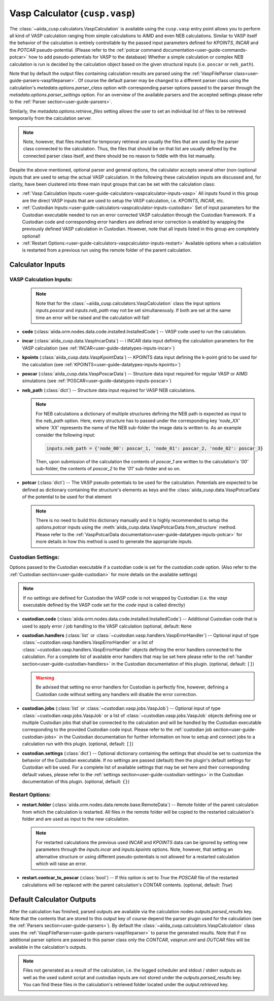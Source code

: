 .. _user-guide-calculators-vaspcalculator:

Vasp Calculator (``cusp.vasp``)
===============================

The :class:`~aiida_cusp.calculators.VaspCalculation` is available using the ``cusp.vasp`` entry point allows you to perform all kind of VASP calculation ranging from simple calculations to AIMD and even NEB calculations.
Similar to VASP itself the behavior of the calculation is entirely controllable by the passed input parameters defined for `KPOINTS`, `INCAR` and the `POTCAR` pseudo-potential.
(Please refer to the :ref:`potcar command documentation<user-guide-commands-potcar>` how to add pseudo-potentials for VASP to the database)
Whether a simple calculation or complex NEB calculation is run is decided by the calculation object based on the given structural inputs (i.e. ``poscar`` or ``neb_path``).

Note that by default the output files containing calculation results are parsed using the :ref:`VaspFileParser class<user-guide-parsers-vaspfileparser>`.
Of course the default parser may be changed to a different parser class using the calculation's `metadata.options.parser_class` option with corresponding parser options passed to the parser through the `metadata.options.parser_settings` option.
For an overview of the available parsers and the accepted settings please refer to the :ref:`Parser section<user-guide-parsers>`.

Similarly, the `metadata.options.retrieve_files` setting allows the user to set an individual list of files to be retrieved temporarily from the calculation server.

.. note::

   Note, however, that files marked for temporary retrieval are usually the files that are used by the parser class connected to the calculation.
   Thus, the files that should be on that list are usually defined by the connected parser class itself, and there should be no reason to fiddle with this list manually.

Despite the above mentioned, optional parser and general options, the calculator accepts several other (non-)optional inputs that are used to setup the actual VASP calculation.
In the following these calculation inputs are discussed and, for clarity, have been clustered into three main input groups that can be set with the calculation class:

* :ref:`Vasp Calculation Inputs:<user-guide-calculators-vaspcalculator-inputs-vasp>`
  All inputs found in this group are the direct VASP inputs that are used to setup the VASP calculation, i.e. `KPOINTS`, `INCAR`, etc.
* :ref:`Custodian Inputs:<user-guide-calculators-vaspcalculator-inputs-custodian>`
  Set of input parameters for the Custodian executable needed to run an error corrected VASP calculation through the Custodian framework.
  If a Custodian code and corresponding error handlers are defined error correction is enabled by wrapping the previously defined VASP calculation in Custodian.
  However, note that all inputs listed in this group are completely optional!
* :ref:`Restart Options:<user-guide-calculators-vaspcalculator-inputs-restart>`
  Available options when a calculation is restarted from a previous run using the remote folder of the parent calculation.

.. _user-guide-calculators-vaspcalculator-inputs:

Calculator Inputs
-----------------

.. _user-guide-calculators-vaspcalculator-inputs-vasp:

VASP Calculation Inputs:
""""""""""""""""""""""""

  .. note::

     Note that for the :class:`~aiida_cusp.calculators.VaspCalculation` class the input options `inputs.poscar` and `inputs.neb_path` may not be set simultaneously.
     If both are set at the same time an error will be raised and the calculation will fail!

* **code** (:class:`aiida.orm.nodes.data.code.installed.InstalledCode`) --
  VASP code used to run the calculation.
* **incar** (:class:`aiida_cusp.data.VaspIncarData`) -- i
  INCAR data input defining the calculation parameters for the VASP calculation (see :ref:`INCAR<user-guide-datatypes-inputs-incar>`)
* **kpoints** (:class:`aiida_cusp.data.VaspKpointData`) --
  KPOINTS data input defining the k-point grid to be used for the calculation (see :ref:`KPOINTS<user-guide-datatypes-inputs-kpoints>`)
* **poscar** (:class:`aiida_cusp.data.VaspPoscarData`) --
  Structure data input required for regular VASP or AIMD simulations (see :ref:`POSCAR<user-guide-datatypes-inputs-poscar>`)
* **neb_path** (:class:`dict`) --
  Structure data input required for VASP NEB calculations.

  .. note::

     For NEB calculations a dictionary of multiple structures defining the NEB path is expected as input to the `neb_path` option.
     Here, every structure has to passed under the corresponding key `'node_XX'` where `'XX'` represents the name of the NEB sub-folder the image data is written to.
     As an example consider the following input:

     .. code-block:: python

        inputs.neb_path = {'node_00': poscar_1, 'node_01': poscar_2, 'node_02': poscar_3}

     Then, upon submission of the calculation the contents of `poscar_1` are written to the calculation's `'00'` sub-folder, the contents of `poscar_2` to the `'01'` sub-folder and so on.

* **potcar** (:class:`dict`) --
  The VASP pseudo-potentials to be used for the calculation.
  Potentials are expected to be defined as dictionary containing the structure's elements as keys and the :class:`aiida_cusp.data.VaspPotcarData` of the potential to be used for that element

  .. note::

     There is no need to build this dictionary manually and it is highly recommended to setup the `options.potcar` inputs using the :meth:`aiida_cusp.data.VaspPotcarData.from_structure` method.
     Please refer to the :ref:`VaspPotcarData documentation<user-guide-datatypes-inputs-potcar>` for more details in how this method is used to generate the appropriate inputs.

.. _user-guide-calculators-vaspcalculator-inputs-custodian:

Custodian Settings:
"""""""""""""""""""

Options passed to the Custodian executable if a custodian code is set for the `custodian.code` option.
(Also refer to the :ref:`Custodian section<user-guide-custodian>` for more details on the available settings)

.. note::

   If no settings are defined for Custodian the VASP code is not wrapped by Custodian (i.e. the `vasp` executable defined by the VASP code set for the `code` input is called directly)

* **custodian.code** (:class:`aiida.orm.nodes.data.code.installed.InstalledCode`) --
  Additional Custodian code that is used to apply error / job handling to the VASP calculation
  (optional, default: ``None``
* **custodian.handlers** (:class:`list` or :class:`~custodian.vasp.handlers.VaspErrorHandler`) --
  Optional input of type :class:`~custodian.vasp.handlers.VaspErrorHandler` or a list of :class:`~custodian.vasp.handlers.VaspErrorHandler` objects defining the error handlers connected to the calculation.
  For a complete list of available error handlers that may be set here please refer to the :ref:`handler section<user-guide-custodian-handlers>` in the Custodian documentation of this plugin.
  (optional, default: ``[]``)

  .. warning::

     Be advised that setting no error handlers for Custodian is perfectly fine, however, defining a Custodian code without setting any handlers will disable the error correction.

* **custodian.jobs** (:class:`list` or :class:`~custodian.vasp.jobs.VaspJob`) --
  Optional input of type :class:`~custodian.vasp.jobs.VaspJob` or a list of :class:`~custodian.vasp.jobs.VaspJob` objects defining one or multiple Custodian jobs that shall be connected to the calculation and will be handled by the Custodian executable corresponding to the provided Custodian code input. Please refer to the :ref:`custodian job section<user-guide-custodian-jobs>` in the Custodian documentation for further information on how to setup and connect jobs to a calculation run with this plugin.
  (optional, default: ``[]``)
* **custodian.settings** (:class:`dict`) --
  Optional dictionary containing the settings that should be set to customize the behavior of the Custodian executable.
  If no settings are passed (default) then the plugin's default settings for Custodian will be used.
  For a complete list of available settings that may be set here and their corresponding default values, please refer to the :ref:`settings section<user-guide-custodian-settings>` in the Custodian documentation of this plugin.
  (optional, default: ``{}``)

.. _user-guide-calculators-vaspcalculator-inputs-restart:

Restart Options:
""""""""""""""""

* **restart.folder** (:class:`aiida.orm.nodes.data.remote.base.RemoteData`) --
  Remote folder of the parent calculation from which the calculation is restarted.
  All files in the remote folder will be copied to the restarted calculation's folder and are used as input to the new calculation.

  .. note::

     For restarted calculations the previous used `INCAR` and `KPOINTS` data can be ignored by setting new parameters through the `inputs.incar` and `inputs.kpoints` options.
     Note, however, that setting an alternative structure or using different pseudo-potentials is not allowed for a restarted calculation which will raise an error.

* **restart.contcar_to_poscar** (:class:`bool`) --
  If this option is set to `True` the `POSCAR` file of the restarted calculations will be replaced with the parent calculation's `CONTAR` contents.
  (optional, default: `True`)

.. _user-guide-calculators-vaspcalculator-outputs:

Default Calculator Outputs
---------------------------

After the calculation has finished, parsed outputs are available via the calculation nodes `outputs.parsed_results` key.
Note that the contents that are stored to this output key of course depend the parser plugin used for the calculation (see the :ref:`Parsers section<user-guide-parsers>`).
By default the :class:`~aiida_cusp.calculators.VaspCalculation` class uses the :ref:`VaspFileParser<user-guide-parsers-vaspfileparser>` to parse the generated results.
Note that if no additional parser options are passed to this parser class only the `CONTCAR`, `vasprun.xml` and `OUTCAR` files will be available in the calculation's outputs.

.. note::

   Files not generated as a result of the calculation, i.e. the logged scheduler and stdout / stderr outputs as well as the used submit script and custodian inputs are not stored under the `outputs.parsed_results` key.
   You can find these files in the calculation's retrieved folder located under the `output.retrieved` key.
